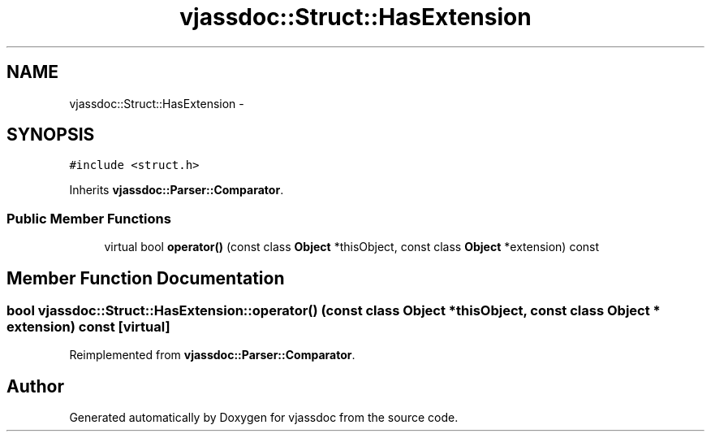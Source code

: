 .TH "vjassdoc::Struct::HasExtension" 3 "9 Mar 2009" "Version 0.2.3" "vjassdoc" \" -*- nroff -*-
.ad l
.nh
.SH NAME
vjassdoc::Struct::HasExtension \- 
.SH SYNOPSIS
.br
.PP
\fC#include <struct.h>\fP
.PP
Inherits \fBvjassdoc::Parser::Comparator\fP.
.PP
.SS "Public Member Functions"

.in +1c
.ti -1c
.RI "virtual bool \fBoperator()\fP (const class \fBObject\fP *thisObject, const class \fBObject\fP *extension) const "
.br
.in -1c
.SH "Member Function Documentation"
.PP 
.SS "bool vjassdoc::Struct::HasExtension::operator() (const class \fBObject\fP * thisObject, const class \fBObject\fP * extension) const\fC [virtual]\fP"
.PP
Reimplemented from \fBvjassdoc::Parser::Comparator\fP.

.SH "Author"
.PP 
Generated automatically by Doxygen for vjassdoc from the source code.
